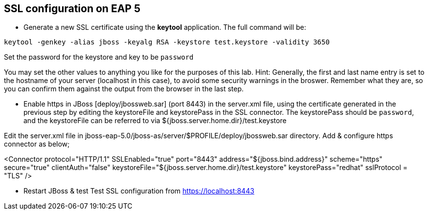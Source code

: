 SSL configuration on EAP 5
--------------------------

* Generate a new SSL certificate using the *keytool* application.
The full command will be:
----
keytool -genkey -alias jboss -keyalg RSA -keystore test.keystore -validity 3650
----
Set the password for the keystore and key to be `password`


You may set the other values to anything you like for the purposes of this lab. Hint: Generally, the first and last name entry is set to the hostname of your server (localhost in this case), to avoid some security warnings in the broswer. Remember what they are, so you can confirm them against the output from the browser in the last step.

* Enable https in JBoss [deploy/jbossweb.sar] (port 8443) in the server.xml file, using the certificate generated in the previous step by editing the keystoreFile and keystorePass in the SSL connector.
The keystorePass should be `password`, and the keystoreFile can be referred to via ${jboss.server.home.dir}/test.keystore


Edit the server.xml file in jboss-eap-5.0/jboss-as/server/$PROFILE/deploy/jbossweb.sar directory. Add & configure https connector as below;


<Connector protocol="HTTP/1.1" SSLEnabled="true" 
           port="8443" address="${jboss.bind.address}"
           scheme="https" secure="true" clientAuth="false" 
           keystoreFile="${jboss.server.home.dir}/test.keystore"
           keystorePass="redhat" sslProtocol = "TLS" />


* Restart JBoss & test
Test SSL configuration from https://localhost:8443






